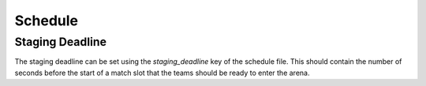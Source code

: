 Schedule
========

Staging Deadline
----------------

The staging deadline can be set using the `staging_deadline` key of the
schedule file. This should contain the number of seconds before the start of a
match slot that the teams should be ready to enter the arena.
